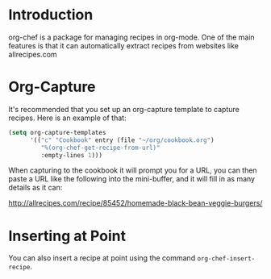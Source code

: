* Introduction

  org-chef is a package for managing recipes in org-mode. One of the
  main features is that it can automatically extract recipes from
  websites like allrecipes.com

* Org-Capture

  It's recommended that you set up an org-capture template to capture
  recipes. Here is an example of that:

  #+BEGIN_SRC lisp
    (setq org-capture-templates
          '(("c" "Cookbook" entry (file "~/org/cookbook.org")
             "%(org-chef-get-recipe-from-url)"
             :empty-lines 1)))
  #+END_SRC

  When capturing to the cookbook it will prompt you for a URL, you can
  then paste a URL like the following into the mini-buffer, and it
  will fill in as many details as it can:

  http://allrecipes.com/recipe/85452/homemade-black-bean-veggie-burgers/

* Inserting at Point

  You can also insert a recipe at point using the command
  ~org-chef-insert-recipe~.
